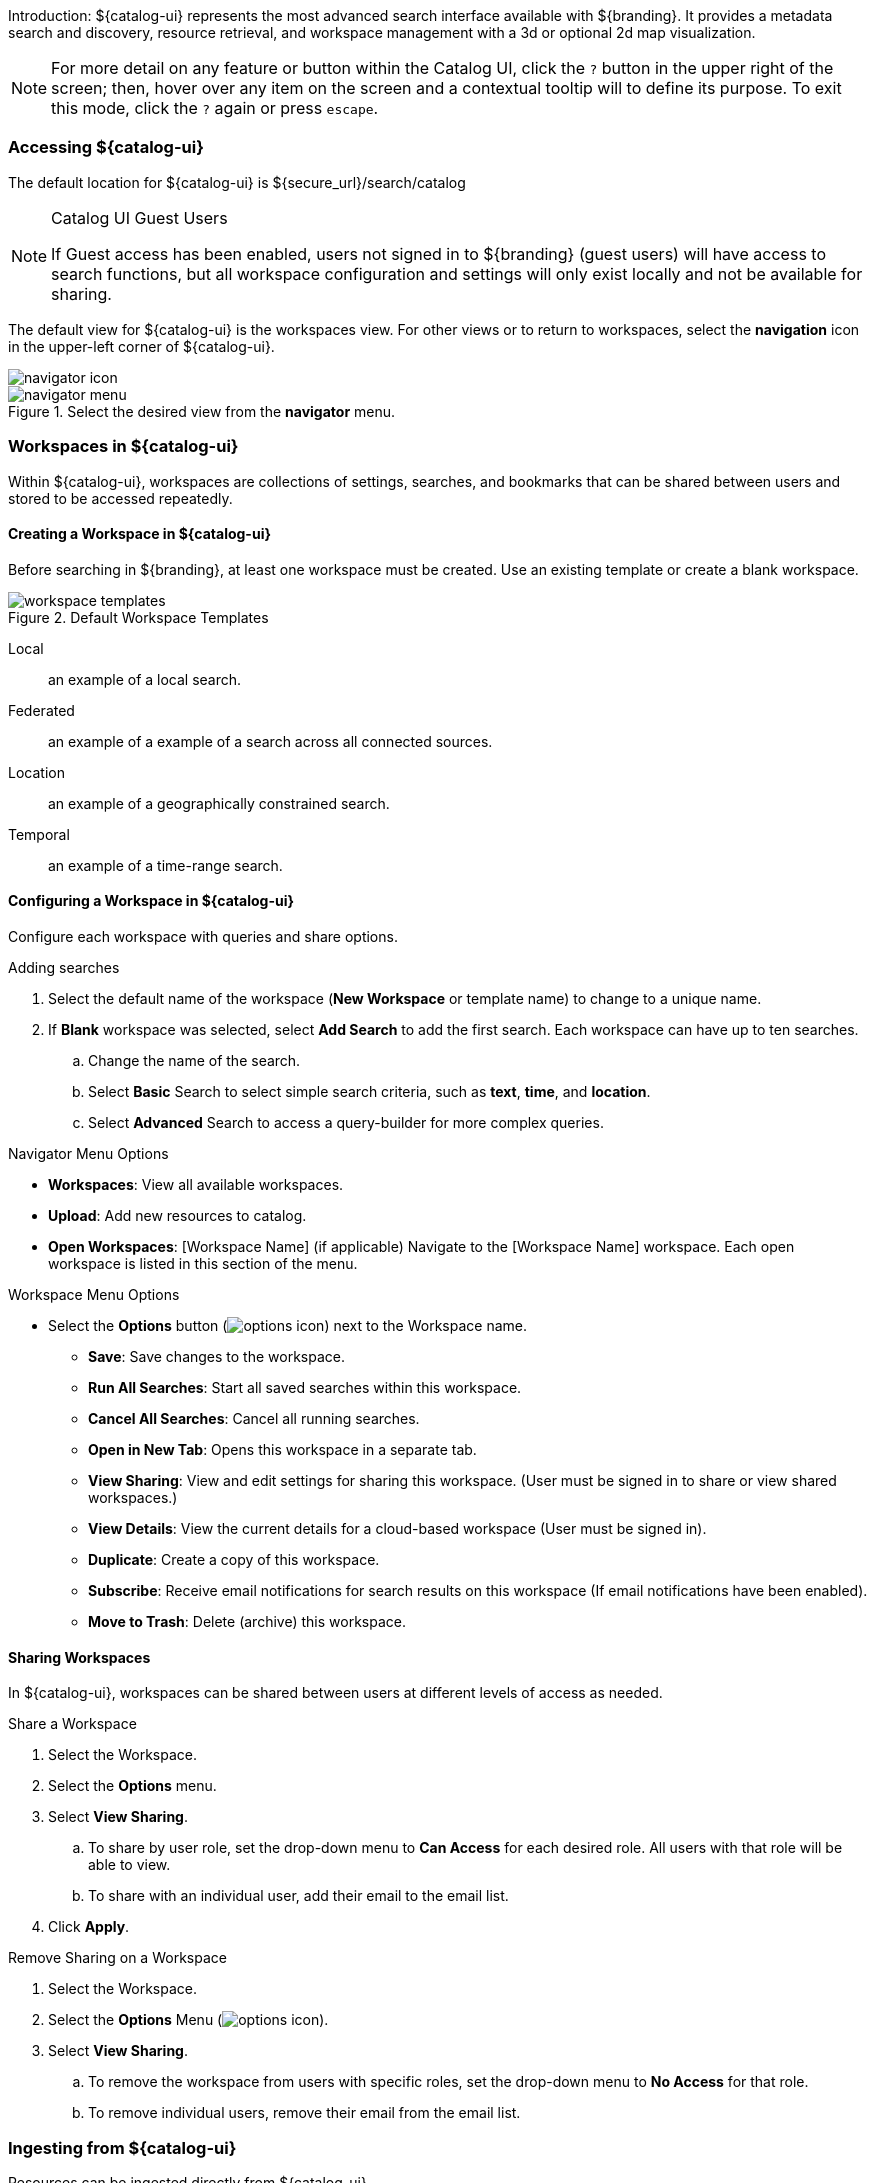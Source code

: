 :title: Using ${catalog-ui}
:type: using
:status: published
:summary: Using ${catalog-ui}.
:link: _using_catalog_ui
:order: 01

Introduction: ${catalog-ui} represents the most advanced search interface available with ${branding}.
It provides a metadata search and discovery, resource retrieval, and workspace management with a 3d or optional 2d map visualization.

[NOTE]
====
For more detail on any feature or button within the Catalog UI, click the `?` button in the upper right of the screen; then, hover over any item on the screen and a contextual tooltip will to define its purpose.
To exit this mode, click the `?` again or press `escape`.
====

=== Accessing ${catalog-ui}

The default location for ${catalog-ui} is ${secure_url}/search/catalog

.Catalog UI Guest Users
[NOTE]
====
If Guest access has been enabled, users not signed in to ${branding} (guest users) will have access to search functions, but all workspace configuration and settings will only exist locally and not be available for sharing.
====

The default view for ${catalog-ui} is the workspaces view. For other views or to return to workspaces, select the *navigation* icon in the upper-left corner of ${catalog-ui}.

image::navigator-icon.png[navigator icon]

.Select the desired view from the *navigator* menu.
image::navigator-menu.png[navigator menu]

=== Workspaces in ${catalog-ui}

Within ${catalog-ui}, workspaces are collections of settings, searches, and bookmarks that can be shared between users and stored to be accessed repeatedly.

==== Creating a Workspace in ${catalog-ui}

Before searching in ${branding}, at least one workspace must be created.
Use an existing template or create a blank workspace.

.Default Workspace Templates
image::workspace-templates.png[workspace templates]

Local:: an example of a local search.
Federated:: an example of a example of a search across all connected sources.
Location:: an example of a geographically constrained search.
Temporal:: an example of a time-range search.

==== Configuring a Workspace in ${catalog-ui}

Configure each workspace with queries and share options.

.Adding searches
. Select the default name of the workspace (*New Workspace* or template name) to change to a unique name.
. If *Blank* workspace was selected, select *Add Search* to add the first search. Each workspace can have up to ten searches.
.. Change the name of the search.
.. Select *Basic* Search to select simple search criteria, such as *text*, *time*, and *location*.
.. Select *Advanced* Search to access a query-builder for more complex queries.

.Navigator Menu Options
* *Workspaces*: View all available workspaces.
* *Upload*: Add new resources to catalog.
* *Open Workspaces*: [Workspace Name] (if applicable) Navigate to the [Workspace Name] workspace. Each open workspace is listed in this section of the menu.

.Workspace Menu Options
* Select the *Options* button (image:options-icon.png[options icon]) next to the Workspace name.
** *Save*: Save changes to the workspace.
** *Run All Searches*: Start all saved searches within this workspace.
** *Cancel All Searches*: Cancel all running searches.
** *Open in New Tab*: Opens this workspace in a separate tab.
** *View Sharing*: View and edit settings for sharing this workspace. (User must be signed in to share or view shared workspaces.)
** *View Details*: View the current details for a cloud-based workspace (User must be signed in).
** *Duplicate*: Create a copy of this workspace.
** *Subscribe*: Receive email notifications for search results on this workspace (If email notifications have been enabled).
** *Move to Trash*: Delete (archive) this workspace.

==== Sharing Workspaces

In ${catalog-ui}, workspaces can be shared between users at different levels of access as needed.

.Share a Workspace
. Select the Workspace.
. Select the *Options* menu.
. Select *View Sharing*.
.. To share by user role, set the drop-down menu to *Can Access* for each desired role. All users with that role will be able to view.
.. To share with an individual user, add their email to the email list.
. Click *Apply*.

.Remove Sharing on a Workspace
. Select the Workspace.
. Select the *Options* Menu (image:options-icon.png[options icon]).
. Select *View Sharing*.
.. To remove the workspace from users with specific roles, set the drop-down menu to *No Access* for that role.
.. To remove individual users, remove their email from the email list.

[[_ui_ingest]]
=== Ingesting from ${catalog-ui}

Resources can be ingested directly from ${catalog-ui}.

. Navigate in the browser to ${catalog-ui} at ${secure_url}/search.
. Select the Menu icon (image:navigation-menu-icon.png[]) in the upper left corner
. Select *Upload*.
. Drag and drop the sample file or click to navigate to it.
. Select *Start* to begin upload.

=== Searching with ${catalog-ui}

The Search pane has three tabs: *Searches*, *Results*, and *Bookmarks*.

.Search Pane Tabs
image::catalog-ui-search-tabs.png[]

==== Searches Tab

View, edit, and add searches from the *Searches* tab.

.Search Menu Options
* *Run*: Trigger this search to begin immediately.
* *Stop*: Stop this search.
* *Delete*: Remove this search
* *Duplicate*: Create a copy of this search as a starting point
* *Search Archived*: Execute the search, but specifically for archived results.
* *Search Historical*: Execute the search, but specifically for historical results.

===== Editing a Search

Existing searches and their settings can be updated by clicking on the search in the *Searches* tab of the workspace.

The editable components of a search are defined on these tabs:

* *Basic*: Define a <<_text_search_details,Text>>, <<_spatial_search_details,Spatial>>, <<_temporal_search_details,Temporal>>, or <<_type_search_details,Type>> Search.

[[_text_search_details]]Text Search Details:: Searches across all textual data of the targeted data source.
Text search capabilities include:
+
Search for an exact word, such as `Text = apple` : Returns items containing the word "apple" but not "apples". Matching occurs on word boundaries.
+
Search for the existence of items containing multiple words, such as `Text = apple orange` : Returns items containing both "apple" and "orange" words. Words can occur anywhere in the item's metadata.
+
Search using wildcards, such as `Text = foo*` : Returns items containing words like "food", "fool", etc
+
Text searches are by default case insensitive, but case sensitive searches are an option.

[[_temporal_search_details]]Temporal Search Details:: Search based on absolute time of the created, modified, or effective date.
+
*Any*: Search without any time restrictions (default).
+
*After*: search records after a specified time.
+
*Before*: search records before a specified time.
+
*Between*: set a beginning and end time to search between.

[[_spatial_search_details]]Spatial Search Details:: Search by latitude/longitude or the USNG using a line, polygon, point-radius, or bounding box.

[[_type_search_details]]Type Search Details:: Search for specific content types.

* *Advanced*: Advanced query builder to create more specific searches.
+
[[_advanced_query_builder_details]]Advanced Query Builder Details:: *Operator*: If 'AND' is used, all the filters in the branch have to be true for this branch to be true. If 'OR' is used, only one of the filters in this branch have to be true for this branch to be true.
+
*Property*: Property to compare against.
+
*Comparison*: How to compare the value for this property against the provided value.
+
*Search Terms*: The value for the property to use during comparison.
+
*Sorting*: Sort results by relevance, distance, created time, modified time or effective time.
+
*Sources*: Perform an enterprise search (all federations are searched) or search specific sources.
* *Settings*: Set preferences for *Sorting* and *Federation*.
* *Notifications*: Define the frequency at which to run this search and receive notification of new results
* *Status*: View details of recent instances of this search.

====== Editing Search Settings

Under the settings tab for each search, edit the default *Sorting* and *Federation* (which sources are searched).

====== Editing Search Notifications

Under the *Notifications* tab for a search, edit the *Frequency* settings to set the interval at which to run the search.

====== Viewing Search Status

The *Status* tab on the search preview displays the creation date and the sources successfully searched.

.Intersecting Polygon Searchs
[NOTE]
====
If a self intersecting polygon is used to perform a geographic search, the polygon will be converted into a non-intersection one via a convex hull conversion. In the example below the blue line shows the original self intersecting search polygon and the red line shows the converted polygon that will be used for the search. The blue dot shows a search result that was not within the original polygon but was returned because it was within the converted polygon.

.Self Intersecting Polygon Conversion Example
image::convex-hull-transform-example.png[]
====

==== Results Tab

Returned search results can be refined further, bookmarked, and/or downloaded from the *Results* tab.
Result sets are color-coded by source as a visual aid.
There is no semantic meaning to the colors assigned.

.Results Tab Options
image::results-tab-options.png[results tab options]

. On the *Results* tab, select a search fr4om the drop-down list.
. Perform any of these action upon the results list of the selected query:
.. Filter the result set locally (does not re-execute the search),
.. Customize results sorting (Default: Title in Ascending Order).
.. Toggle results view between *List* and *Gallery*.

==== Bookmarks Tab

Search Results that have been bookmarked can be filtered and sorted.
They are denoted with a *star* icon. (image:bookmarked-icon.png[]
)

.Bookmarked Result Options
* *Add to Bookmarks*: Adds the result to bookmarks.
** Changes to *Remove from Bookmarks* for bookmarked items: Removes the result from bookmarks.
* *Hide from Future Searches*: Adds to a list of results that will be hidden from future searches.
* *Expand Metacard View*: Navigates to a view that only focuses on this particular result.
* *Download*: Downloads the result's associated product directly to local machine.

=== Viewing Search Results

On the *Result Preview* pane, view a summary of information about the selected resource.
The *Details* tab provides a list of specific metadata.

<<_viewing_revision_history,History>>:: View revision history of this resource.
<<_editing_associations_on_a_record,Associations>>:: View or edit the relationship(s) between this resource and others in the catalog.
<<_viewing_metadata_quality,Quality>>:: View the completeness and accuracy of the metadata for this resource.
<<_exporting_a_record,Actions>>:: Export the metadata/resource to a specific format.
<<_archiving_a_record,Archive>>:: Remove the selected record from standard search results.
<<_overwriting_a_record,Overwrite>>:: Overwrite a record.

==== Editing Records

Records can be edited from the *Summary* or *Details* tabs.

==== Editing Associations on a Record

Update relationships between records through *Associations*.

. Select the desired record from the *Results* tab.
. Select the *Associations* tab.
. Select *Edit*.
. For a new association, select *Add Association*. (Only items in the current result set can be added as associations).
.. Select the related record from either the *Parent* or *Child* menu.
.. Select the type of relationship from the *Relationship* menu.
.. Select *Save*.
. To edit an existing association, update the selections from the appropriate menu and select *Save*.

View a graphical representation of the associations by clicking the *graph* icon(image:graph-icon.png[graph icon]
).

==== Viewing Revision History

View the complete revision history of a record.

. Select the desired record from the *Results* tab.
. Select the *History* tab.
.. Select a previous version from the list to preview.
.. If desired, select *Revert to Selected Version* to undo changes made after that revision.

==== Viewing Metadata Quality

View and fix issues with metadata quality in a record.

[NOTE]
====
Correcting metadata issues may require administrative permissions.
====

. Select the desired record from the *Results* tab.
. Select *More*.
. Select *Quality*.
. A report is displayed showing any issues:
.. Metacard Validation Issues.
.. Attribute Validation Issues.

==== Exporting a Record

Export and view a resource and/or its metadata into another format.

. Select the desired record from the *Results* tab.
. Select *More*.
. Select *Actions*.
. Available export formats are listed. Select desired format.
. Export opens in a new browser tab. Save, if desired.

==== Archiving a Record

To remove a record from active search results, archive it.

. Select the desired record from the *Results* tab.
. Select *More*.
. Select *Archive*.
. Confirm archiving the record.

==== Restoring Archived Records

Restore an archived record to return it to active search results.

. Select the *Search Archived* option from the query options menu.
. Select the desired record from the *Results* tab.
. Select *Archive*.
. Confirm restoring the record.

Restore all archived records to active search results.

. Select *Settings* icon (image:gear-icon.png[settings]) on navigation bar.
. Select *Hidden*.
. Remove selected from hidden list.
.. Or select *Remove All* to clear list.

image::unhide-blacklist.png[unhide blacklist]

==== Overwriting a Record

Replace a resource.

. Select the desired record from the *Results* tab.
. Select *More*.
. Select *Overwrite*.

==== ${catalog-ui} Settings

Customize the look and feel of ${catalog-ui} using the *Settings* (image:gear-icon.png[settings]) menu on the navigation bar.

.Settings Menu Options
image::catalog-ui-settings-options.png[]

* Theme: Visual options for page layout.
* Notifications: Select if notifications persist across sessions.
* Map: Select options for map layers.
* Visualization: Select options for viewing data collections
* Hidden: View or edit a list of records that have been hidden from search results.

==== ${catalog-ui} Notifications

Notifications can be checked by clicking the *Notifications* icon (image:notifications-icon.png[])on the navigator bar.
